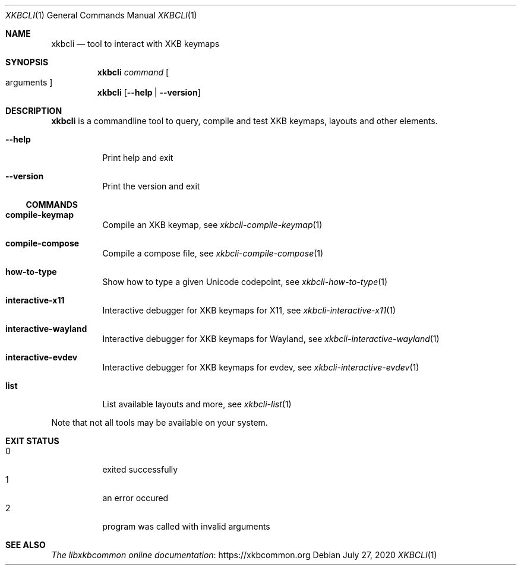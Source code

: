 .Dd July 27, 2020
.Dt XKBCLI 1
.Os
.
.Sh NAME
.Nm xkbcli
.Nd tool to interact with XKB keymaps
.
.Sh SYNOPSIS
.Nm
.Ar command Bo arguments Bc
.
.Nm
.Op Fl \-help | Fl \-version
.
.Sh DESCRIPTION
.Nm
is a commandline tool to query, compile and test XKB keymaps, layouts and other elements.
.
.Bl -tag -width Ds
.It Fl \-help
Print help and exit
.
.It Fl \-version
Print the version and exit
.El
.
.Ss COMMANDS
.Bl -tag -width Ds
.It Ic compile\-keymap
Compile an XKB keymap, see
.Xr xkbcli\-compile\-keymap 1
.
.It Ic compile\-compose
Compile a compose file, see
.Xr xkbcli\-compile\-compose 1
.
.It Ic how\-to\-type
Show how to type a given Unicode codepoint, see
.Xr xkbcli\-how\-to\-type 1
.
.It Ic interactive\-x11
Interactive debugger for XKB keymaps for X11, see
.Xr xkbcli\-interactive\-x11 1
.
.It Ic interactive\-wayland
Interactive debugger for XKB keymaps for Wayland, see
.Xr xkbcli\-interactive\-wayland 1
.
.It Ic interactive\-evdev
Interactive debugger for XKB keymaps for evdev, see
.Xr xkbcli\-interactive\-evdev 1
.
.It Ic list
List available layouts and more, see
.Xr xkbcli\-list 1
.El
.
.Pp
Note that not all tools may be available on your system.
.
.Sh EXIT STATUS
.Bl -tag -compact -width Ds
.It 0
exited successfully
.It 1
an error occured
.It 2
program was called with invalid arguments
.El
.
.Sh SEE ALSO
.Lk https://xkbcommon.org "The libxkbcommon online documentation"
